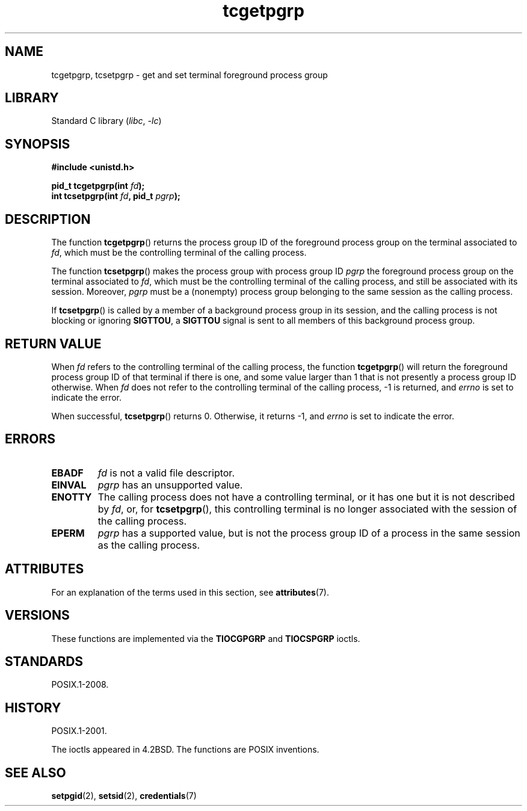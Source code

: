 '\" t
.\" Copyright, The contributors to the Linux man-pages project
.\"
.\" SPDX-License-Identifier: Linux-man-pages-copyleft
.\"
.TH tcgetpgrp 3 (date) "Linux man-pages (unreleased)"
.SH NAME
tcgetpgrp, tcsetpgrp \- get and set terminal foreground process group
.SH LIBRARY
Standard C library
.RI ( libc ,\~ \-lc )
.SH SYNOPSIS
.nf
.B "#include <unistd.h>"
.P
.BI "pid_t tcgetpgrp(int " fd );
.BI "int tcsetpgrp(int " fd ", pid_t " pgrp );
.fi
.SH DESCRIPTION
The function
.BR tcgetpgrp ()
returns the process group ID of the foreground process group on the
terminal associated to
.IR fd ,
which must be the controlling terminal of the calling process.
.\" The process itself may be a background process.
.P
The function
.BR tcsetpgrp ()
makes the process group with process group ID
.I pgrp
the foreground process group on the terminal associated to
.IR fd ,
which must be the controlling terminal of the calling process,
and still be associated with its session.
Moreover,
.I pgrp
must be a (nonempty) process group belonging to
the same session as the calling process.
.P
If
.BR tcsetpgrp ()
is called by a member of a background process group in its session,
and the calling process is not blocking or ignoring
.BR SIGTTOU ,
a
.B SIGTTOU
signal is sent to all members of this background process group.
.SH RETURN VALUE
When
.I fd
refers to the controlling terminal of the calling process,
the function
.BR tcgetpgrp ()
will return the foreground process group ID of that terminal
if there is one, and some value larger than 1 that is not
presently a process group ID otherwise.
When
.I fd
does not refer to the controlling terminal of the calling process,
\-1 is returned, and
.I errno
is set to indicate the error.
.P
When successful,
.BR tcsetpgrp ()
returns 0.
Otherwise, it returns \-1, and
.I errno
is set to indicate the error.
.SH ERRORS
.TP
.B EBADF
.I fd
is not a valid file descriptor.
.TP
.B EINVAL
.I pgrp
has an unsupported value.
.TP
.B ENOTTY
The calling process does not have a controlling terminal, or
it has one but it is not described by
.IR fd ,
or, for
.BR tcsetpgrp (),
this controlling terminal is no longer associated with the session
of the calling process.
.TP
.B EPERM
.I pgrp
has a supported value, but is not the process group ID of a
process in the same session as the calling process.
.SH ATTRIBUTES
For an explanation of the terms used in this section, see
.BR attributes (7).
.TS
allbox;
lbx lb lb
l l l.
Interface	Attribute	Value
T{
.na
.nh
.BR tcgetpgrp (),
.BR tcsetpgrp ()
T}	Thread safety	MT-Safe
.TE
.SH VERSIONS
These functions are implemented via the
.B TIOCGPGRP
and
.B TIOCSPGRP
ioctls.
.SH STANDARDS
POSIX.1-2008.
.SH HISTORY
POSIX.1-2001.
.P
The ioctls appeared in 4.2BSD.
The functions are POSIX inventions.
.SH SEE ALSO
.BR setpgid (2),
.BR setsid (2),
.BR credentials (7)
